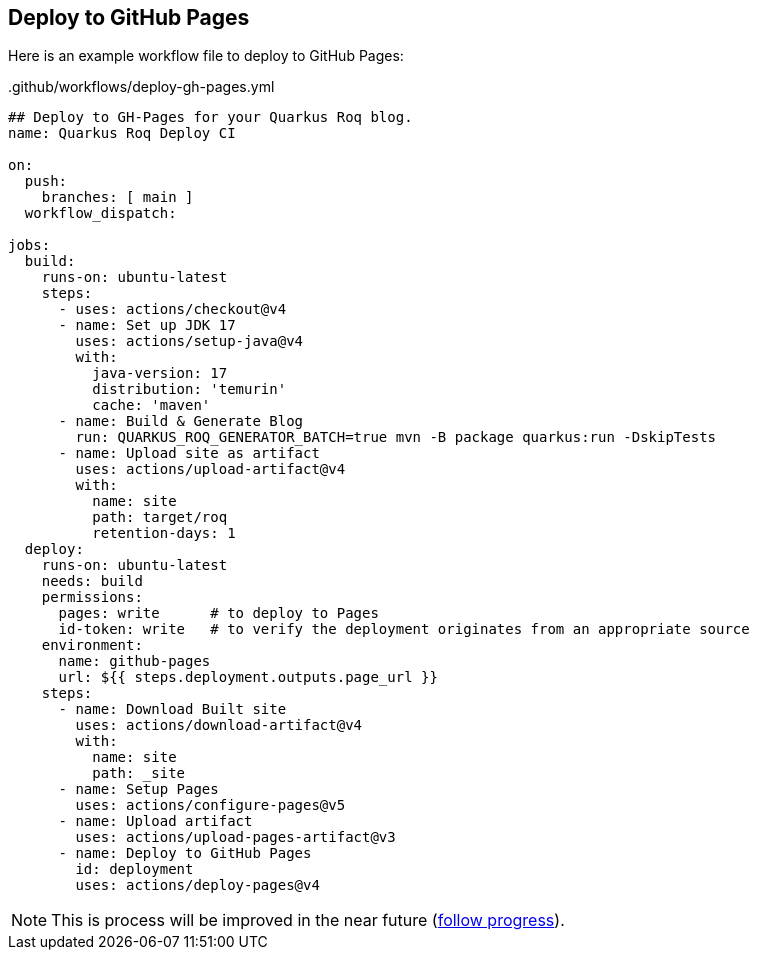 [[github-pages]]
== Deploy to GitHub Pages

Here is an example workflow file to deploy to GitHub Pages:

..github/workflows/deploy-gh-pages.yml
[source,yaml]
----
## Deploy to GH-Pages for your Quarkus Roq blog.
name: Quarkus Roq Deploy CI

on:
  push:
    branches: [ main ]
  workflow_dispatch:

jobs:
  build:
    runs-on: ubuntu-latest
    steps:
      - uses: actions/checkout@v4
      - name: Set up JDK 17
        uses: actions/setup-java@v4
        with:
          java-version: 17
          distribution: 'temurin'
          cache: 'maven'
      - name: Build & Generate Blog
        run: QUARKUS_ROQ_GENERATOR_BATCH=true mvn -B package quarkus:run -DskipTests
      - name: Upload site as artifact
        uses: actions/upload-artifact@v4
        with:
          name: site
          path: target/roq
          retention-days: 1
  deploy:
    runs-on: ubuntu-latest
    needs: build
    permissions:
      pages: write      # to deploy to Pages
      id-token: write   # to verify the deployment originates from an appropriate source
    environment:
      name: github-pages
      url: ${{ steps.deployment.outputs.page_url }}
    steps:
      - name: Download Built site
        uses: actions/download-artifact@v4
        with:
          name: site
          path: _site
      - name: Setup Pages
        uses: actions/configure-pages@v5
      - name: Upload artifact
        uses: actions/upload-pages-artifact@v3
      - name: Deploy to GitHub Pages
        id: deployment
        uses: actions/deploy-pages@v4
----

NOTE: This is process will be improved in the near future (https://github.com/quarkiverse/quarkus-roq/issues/230[follow progress]).